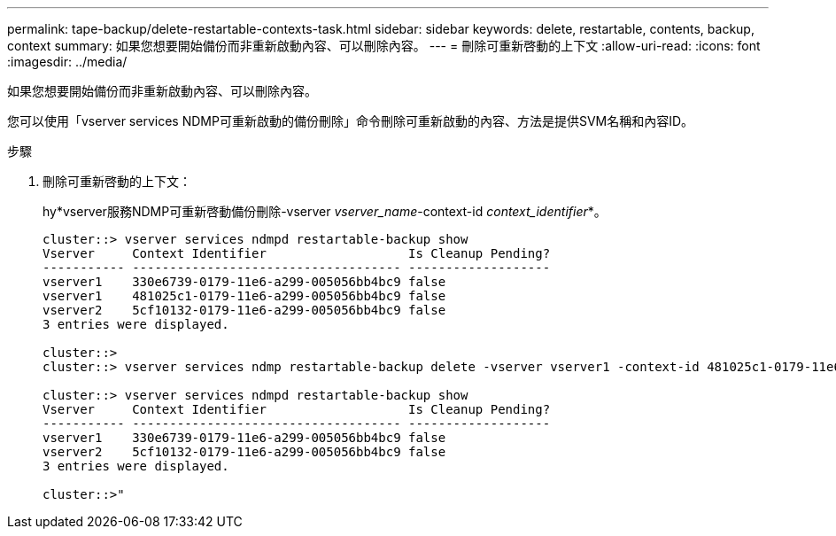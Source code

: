 ---
permalink: tape-backup/delete-restartable-contexts-task.html 
sidebar: sidebar 
keywords: delete, restartable, contents, backup, context 
summary: 如果您想要開始備份而非重新啟動內容、可以刪除內容。 
---
= 刪除可重新啓動的上下文
:allow-uri-read: 
:icons: font
:imagesdir: ../media/


[role="lead"]
如果您想要開始備份而非重新啟動內容、可以刪除內容。

您可以使用「vserver services NDMP可重新啟動的備份刪除」命令刪除可重新啟動的內容、方法是提供SVM名稱和內容ID。

.步驟
. 刪除可重新啓動的上下文：
+
hy*vserver服務NDMP可重新啓動備份刪除-vserver _vserver_name_-context-id _context_identifier_*。

+
[listing]
----
cluster::> vserver services ndmpd restartable-backup show
Vserver     Context Identifier                   Is Cleanup Pending?
----------- ------------------------------------ -------------------
vserver1    330e6739-0179-11e6-a299-005056bb4bc9 false
vserver1    481025c1-0179-11e6-a299-005056bb4bc9 false
vserver2    5cf10132-0179-11e6-a299-005056bb4bc9 false
3 entries were displayed.

cluster::>
cluster::> vserver services ndmp restartable-backup delete -vserver vserver1 -context-id 481025c1-0179-11e6-a299-005056bb4bc9

cluster::> vserver services ndmpd restartable-backup show
Vserver     Context Identifier                   Is Cleanup Pending?
----------- ------------------------------------ -------------------
vserver1    330e6739-0179-11e6-a299-005056bb4bc9 false
vserver2    5cf10132-0179-11e6-a299-005056bb4bc9 false
3 entries were displayed.

cluster::>"
----

